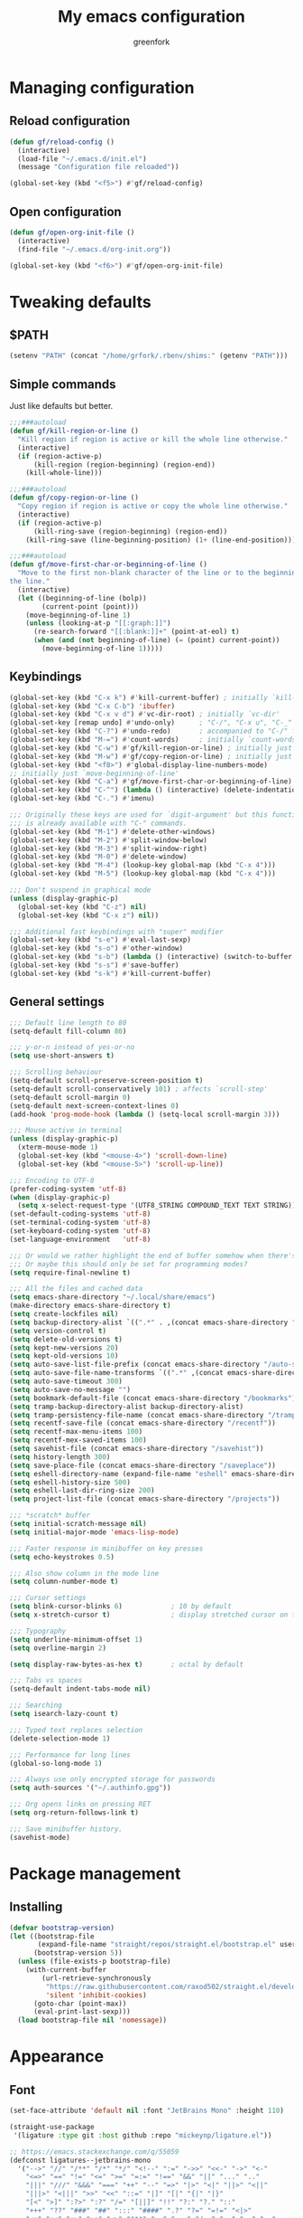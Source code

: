 #+title: My emacs configuration
#+author: greenfork
#+STARTUP: content

* Managing configuration
** Reload configuration
   #+begin_src emacs-lisp
     (defun gf/reload-config ()
       (interactive)
       (load-file "~/.emacs.d/init.el")
       (message "Configuration file reloaded"))

     (global-set-key (kbd "<f5>") #'gf/reload-config)
   #+end_src
** Open configuration
   #+begin_src emacs-lisp
     (defun gf/open-org-init-file ()
       (interactive)
       (find-file "~/.emacs.d/org-init.org"))

     (global-set-key (kbd "<f6>") #'gf/open-org-init-file)
   #+end_src

* Tweaking defaults
** $PATH
   #+begin_src emacs-lisp
     (setenv "PATH" (concat "/home/grfork/.rbenv/shims:" (getenv "PATH")))
   #+end_src
** Simple commands
   Just like defaults but better.
   
   #+begin_src emacs-lisp
     ;;;###autoload
     (defun gf/kill-region-or-line ()
       "Kill region if region is active or kill the whole line otherwise."
       (interactive)
       (if (region-active-p)
           (kill-region (region-beginning) (region-end))
         (kill-whole-line)))

     ;;;###autoload
     (defun gf/copy-region-or-line ()
       "Copy region if region is active or copy the whole line otherwise."
       (interactive)
       (if (region-active-p)
           (kill-ring-save (region-beginning) (region-end))
         (kill-ring-save (line-beginning-position) (1+ (line-end-position)))))

     ;;;###autoload
     (defun gf/move-first-char-or-beginning-of-line ()
       "Move to the first non-blank character of the line or to the beginning of
     the line."
       (interactive)
       (let ((beginning-of-line (bolp))
             (current-point (point)))
         (move-beginning-of-line 1)
         (unless (looking-at-p "[[:graph:]]")
           (re-search-forward "[[:blank:]]+" (point-at-eol) t)
           (when (and (not beginning-of-line) (= (point) current-point))
             (move-beginning-of-line 1)))))
   #+end_src
** Keybindings
   #+begin_src emacs-lisp
     (global-set-key (kbd "C-x k") #'kill-current-buffer) ; initially `kill-buffer'
     (global-set-key (kbd "C-x C-b") 'ibuffer)
     (global-set-key (kbd "C-x v d") #'vc-dir-root) ; initially `vc-dir'
     (global-set-key [remap undo] #'undo-only)      ; "C-/", "C-x u", "C-_"
     (global-set-key (kbd "C-?") #'undo-redo)       ; accompanied to "C-/" for undo
     (global-set-key (kbd "M-=") #'count-words)     ; initially `count-words-region'
     (global-set-key (kbd "C-w") #'gf/kill-region-or-line) ; initially just `kill-region'
     (global-set-key (kbd "M-w") #'gf/copy-region-or-line) ; initially just `kill-ring-save'
     (global-set-key (kbd "<f8>") #'global-display-line-numbers-mode)
     ;; initially just `move-beginning-of-line'
     (global-set-key (kbd "C-a") #'gf/move-first-char-or-beginning-of-line)
     (global-set-key (kbd "C-^") (lambda () (interactive) (delete-indentation t)))
     (global-set-key (kbd "C-.") #'imenu)

     ;;; Originally these keys are used for `digit-argument' but this function
     ;;; is already available with "C-" commands.
     (global-set-key (kbd "M-1") #'delete-other-windows)
     (global-set-key (kbd "M-2") #'split-window-below)
     (global-set-key (kbd "M-3") #'split-window-right)
     (global-set-key (kbd "M-0") #'delete-window)
     (global-set-key (kbd "M-4") (lookup-key global-map (kbd "C-x 4")))
     (global-set-key (kbd "M-5") (lookup-key global-map (kbd "C-x 4")))

     ;;; Don't suspend in graphical mode
     (unless (display-graphic-p)
       (global-set-key (kbd "C-z") nil)
       (global-set-key (kbd "C-x z") nil))

     ;;; Additional fast keybindings with "super" modifier
     (global-set-key (kbd "s-e") #'eval-last-sexp)
     (global-set-key (kbd "s-o") #'other-window)
     (global-set-key (kbd "s-b") (lambda () (interactive) (switch-to-buffer nil)))
     (global-set-key (kbd "s-s") #'save-buffer)
     (global-set-key (kbd "s-k") #'kill-current-buffer)
   #+end_src
** General settings
   #+begin_src emacs-lisp
     ;;; Default line length to 80
     (setq-default fill-column 80)

     ;;; y-or-n instead of yes-or-no
     (setq use-short-answers t)

     ;;; Scrolling behaviour
     (setq-default scroll-preserve-screen-position t)
     (setq-default scroll-conservatively 101) ; affects `scroll-step'
     (setq-default scroll-margin 0)
     (setq-default next-screen-context-lines 0)
     (add-hook 'prog-mode-hook (lambda () (setq-local scroll-margin 3)))

     ;;; Mouse active in terminal
     (unless (display-graphic-p)
       (xterm-mouse-mode 1)
       (global-set-key (kbd "<mouse-4>") 'scroll-down-line)
       (global-set-key (kbd "<mouse-5>") 'scroll-up-line))

     ;;; Encoding to UTF-8
     (prefer-coding-system 'utf-8)
     (when (display-graphic-p)
       (setq x-select-request-type '(UTF8_STRING COMPOUND_TEXT TEXT STRING)))
     (set-default-coding-systems 'utf-8)
     (set-terminal-coding-system 'utf-8)
     (set-keyboard-coding-system 'utf-8)
     (set-language-environment   'utf-8)

     ;;; Or would we rather highlight the end of buffer somehow when there's none?
     ;;; Or maybe this should only be set for programming modes?
     (setq require-final-newline t)

     ;;; All the files and cached data
     (setq emacs-share-directory "~/.local/share/emacs")
     (make-directory emacs-share-directory t)
     (setq create-lockfiles nil)
     (setq backup-directory-alist `((".*" . ,(concat emacs-share-directory "/backup"))))
     (setq version-control t)
     (setq delete-old-versions t)
     (setq kept-new-versions 20)
     (setq kept-old-versions 10)
     (setq auto-save-list-file-prefix (concat emacs-share-directory "/auto-save-list"))
     (setq auto-save-file-name-transforms `((".*" ,(concat emacs-share-directory "/auto-save-list") t)))
     (setq auto-save-timeout 300)
     (setq auto-save-no-message "")
     (setq bookmark-default-file (concat emacs-share-directory "/bookmarks"))
     (setq tramp-backup-directory-alist backup-directory-alist)
     (setq tramp-persistency-file-name (concat emacs-share-directory "/tramp"))
     (setq recentf-save-file (concat emacs-share-directory "/recentf"))
     (setq recentf-max-menu-items 100)
     (setq recentf-mex-saved-items 100)
     (setq savehist-file (concat emacs-share-directory "/savehist"))
     (setq history-length 300)
     (setq save-place-file (concat emacs-share-directory "/saveplace"))
     (setq eshell-directory-name (expand-file-name "eshell" emacs-share-directory))
     (setq eshell-history-size 500)
     (setq eshell-last-dir-ring-size 200)
     (setq project-list-file (concat emacs-share-directory "/projects"))

     ;;; *scratch* buffer
     (setq initial-scratch-message nil)
     (setq initial-major-mode 'emacs-lisp-mode)

     ;;; Faster response in minibuffer on key presses
     (setq echo-keystrokes 0.5)

     ;;; Also show column in the mode line
     (setq column-number-mode t)

     ;;; Cursor settings
     (setq blink-cursor-blinks 6)            ; 10 by default
     (setq x-stretch-cursor t)               ; display stretched cursor on tabs

     ;;; Typography
     (setq underline-minimum-offset 1)
     (setq overline-margin 2)

     (setq display-raw-bytes-as-hex t)       ; octal by default

     ;;; Tabs vs spaces
     (setq-default indent-tabs-mode nil)

     ;;; Searching
     (setq isearch-lazy-count t)

     ;;; Typed text replaces selection
     (delete-selection-mode 1)

     ;;; Performance for long lines
     (global-so-long-mode 1)

     ;;; Always use only encrypted storage for passwords
     (setq auth-sources '("~/.authinfo.gpg"))

     ;;; Org opens links on pressing RET
     (setq org-return-follows-link t)

     ;;; Save minibuffer history.
     (savehist-mode)
   #+end_src

* Package management
** Installing
   #+begin_src emacs-lisp
     (defvar bootstrap-version)
     (let ((bootstrap-file
            (expand-file-name "straight/repos/straight.el/bootstrap.el" user-emacs-directory))
           (bootstrap-version 5))
       (unless (file-exists-p bootstrap-file)
         (with-current-buffer
             (url-retrieve-synchronously
              "https://raw.githubusercontent.com/raxod502/straight.el/develop/install.el"
              'silent 'inhibit-cookies)
           (goto-char (point-max))
           (eval-print-last-sexp)))
       (load bootstrap-file nil 'nomessage))

   #+end_src
* Appearance
** Font
   #+begin_src emacs-lisp
     (set-face-attribute 'default nil :font "JetBrains Mono" :height 110)

     (straight-use-package
      '(ligature :type git :host github :repo "mickeynp/ligature.el"))

     ;; https://emacs.stackexchange.com/q/55059
     (defconst ligatures--jetbrains-mono
       '("-->" "//" "/**" "/*" "*/" "<!--" ":=" "->>" "<<-" "->" "<-"
         "<=>" "==" "!=" "<=" ">=" "=:=" "!==" "&&" "||" "..." ".."
         "|||" "///" "&&&" "===" "++" "--" "=>" "|>" "<|" "||>" "<||"
         "|||>" "<|||" ">>" "<<" "::=" "|]" "[|" "{|" "|}"
         "[<" ">]" ":?>" ":?" "/=" "[||]" "!!" "?:" "?." "::"
         "+++" "??" "###" "##" ":::" "####" ".?" "?=" "=!=" "<|>"
         "<:" ":<" ":>" ">:" "<>" "***" ";;" ";;;" "/==" ".=" ".-" "__"
         "=/=" "<-<" "<<<" ">>>" "<=<" "<<=" "<==" "<==>" "==>" "=>>"
         ">=>" ">>=" ">>-" ">-" "<~>" "-<" "-<<" "=<<" "---" "<-|"
         "<=|" "/\\" "\\/" "|=>" "|~>" "<~~" "<~" "~~" "~~>" "~>"
         "<$>" "<$" "$>" "<+>" "<+" "+>" "<*>" "<*" "*>" "</>" "</" "/>"
         "<->" "..<" "~=" "~-" "-~" "~@" "^=" "-|" "_|_" "|-" "||-"
         "|=" "||=" "#{" "#[" "]#" "#(" "#?" "#_" "#_(" "#:" "#!" "#="
         "&="))

     (ligature-set-ligatures 'prog-mode ligatures--jetbrains-mono)
     (global-ligature-mode)

     ;;; Emojis and unicode
     (set-fontset-font
      t
      '(#x1f300 . #x1fad0)
      (cond
       ((member "Noto Color Emoji" (font-family-list)) "Noto Color Emoji")
       ((member "Noto Emoji" (font-family-list)) "Noto Emoji")
       ((member "Segoe UI Emoji" (font-family-list)) "Segoe UI Emoji")
       ((member "Symbola" (font-family-list)) "Symbola")
       ((member "Apple Color Emoji" (font-family-list)) "Apple Color Emoji")))
   #+end_src
** Theme
*** Vivendi and Operandi
   #+begin_src emacs-lisp
     (load-theme 'modus-operandi t t)
     (load-theme 'modus-vivendi t t)

     (defun light-theme ()
       (interactive)
       (mapc #'disable-theme custom-enabled-themes)
       (enable-theme 'modus-operandi))

     (defun dark-theme ()
       (interactive)
       (mapc #'disable-theme custom-enabled-themes)
       (enable-theme 'modus-vivendi))

     ;; Use the dark theme after 5pm and before 7am.
     ;; (if (< 6 (string-to-number (format-time-string "%H")) 16)
     ;;     (light-theme)
     ;;   (dark-theme))
   #+end_src
*** ef-themes
#+begin_src emacs-lisp
  (straight-use-package
   '(ef-themes :type git :host github :repo "emacs-straight/ef-themes" :files ("*" (:exclude ".git"))))

  (require 'ef-themes)

  ;; If you like two specific themes and want to switch between them, you
  ;; can specify them in `ef-themes-to-toggle' and then invoke the command
  ;; `ef-themes-toggle'.  All the themes are included in the variable
  ;; `ef-themes-collection'.
  (setq ef-themes-to-toggle '(ef-summer ef-winter))

  ;; Make customisations that affect Emacs faces BEFORE loading a theme
  ;; (any change needs a theme re-load to take effect).

  (setq ef-themes-headings ; read the manual's entry or the doc string
        '((0 . (variable-pitch light 1.9))
          (1 . (variable-pitch light 1.8))
          (2 . (variable-pitch regular 1.7))
          (3 . (variable-pitch regular 1.6))
          (4 . (variable-pitch regular 1.5))
          (5 . (variable-pitch 1.4)) ; absence of weight means `bold'
          (6 . (variable-pitch 1.3))
          (7 . (variable-pitch 1.2))
          (t . (variable-pitch 1.1))))

  ;; They are nil by default...
  (setq ef-themes-mixed-fonts t
        ef-themes-variable-pitch-ui t)

  ;; Disable all other themes to avoid awkward blending:
  (mapc #'disable-theme custom-enabled-themes)

  ;; Use light and dark themes based on time of the day. `car' is light theme,
  ;; `cadr' is dark.
  (if (< 6 (string-to-number (format-time-string "%H")) 19)
      (load-theme (car ef-themes-to-toggle) :no-confirm)
    (load-theme (cadr ef-themes-to-toggle) :no-confirm))

  ;; The themes we provide:
  ;;
  ;; Light: `ef-day', `ef-light', `ef-spring', `ef-summer'.
  ;; Dark:  `ef-autumn', `ef-dark', `ef-night', `ef-winter'.
  ;;
  ;; Also those which are optimized for deuteranopia (red-green color
  ;; deficiency): `ef-deuteranopia-dark', `ef-deuteranopia-light'.

  ;; We also provide these commands, but do not assign them to any key:
  ;;
  ;; - `ef-themes-toggle'
  ;; - `ef-themes-select'
  ;; - `ef-themes-load-random'
  ;; - `ef-themes-preview-colors'
  ;; - `ef-themes-preview-colors-current'
#+end_src
** Rainbow parens
   #+begin_src emacs-lisp
     (straight-use-package
      '(rainbow-delimiters :type git :flavor melpa :host github :repo "Fanael/rainbow-delimiters"))
   #+end_src
* Help, discovery and convenience
** Show possible key combinations
   #+begin_src emacs-lisp
     (straight-use-package
      '(which-key :type git :flavor melpa :host github :repo "justbur/emacs-which-key"))

     (which-key-mode)
   #+end_src
** Hide unnecessary modes from the mode line
   #+begin_src emacs-lisp
     (straight-use-package
      '(delight :type git :host github :repo "emacs-straight/delight" :files ("*" (:exclude ".git"))))

     (delight 'which-key-mode nil 'which-key)
     (delight 'flyspell-mode nil 'flyspell)
     (delight 'eldoc-mode nil 'eldoc)
   #+end_src
* Windows
** Winner mode
   #+begin_src emacs-lisp
     (winner-mode)
   #+end_src
* Completion
   #+begin_src emacs-lisp
     ;;; Vertical minibuffer
     (straight-use-package
      '(vertico :type git :host github :repo "emacs-straight/vertico" :files ("*" (:exclude ".git"))))

     (vertico-mode)
     (setq vertico-count 12)


     ;;; Completion style
     (straight-use-package
      '(orderless :type git :flavor melpa :host github :repo "oantolin/orderless"))

     (setq completion-styles '(orderless)
           completion-category-defaults nil
           completion-category-overrides '((file (styles partial-completion))))

     (defun literal-if-twiddle (pattern _index _total)
       "Match word~ PATTERN style."
       (when (string-suffix-p "~" pattern)
         `(orderless-literal . ,(substring pattern 0 -1))))

     (defun first-flex (pattern index _total)
       "Match word PATTERN for first INDEX."
       (if (= index 0) 'orderless-regexp))

     (defun without-if-bang (pattern _index _total)
       "Match !word PATTERN style."
       (cond
        ((equal "!" pattern)
         '(orderless-literal . ""))
        ((string-prefix-p "!" pattern)
         `(orderless-without-literal . ,(substring pattern 1)))))

     (setq orderless-matching-styles '(orderless-regexp)
           orderless-style-dispatchers '(literal-if-twiddle
                                         without-if-bang
                                         first-flex))


     ;;; Annotating
     (straight-use-package
      '(marginalia :type git :flavor melpa :host github :repo "minad/marginalia"))

     (marginalia-mode)

     (define-key minibuffer-local-map (kbd "M-a") #'marginalia-cycle)
   #+end_src
* Version control
** Auto-revert
   #+begin_src emacs-lisp
     (setq auto-revert-check-vc-info t)
     (setq global-auto-revert-non-file-buffers t)
     (global-auto-revert-mode 1)
   #+end_src
** VC
   #+begin_src emacs-lisp
     ;;; Do not ask when following a symlink
     (setq vc-follow-symlinks t)

     ;;; Kill the diff buffers
     (setq vc-revert-show-diff 'kill)

     ;;; Show commands run by vc binaries
     (setq vc-command-messages t)
   #+end_src
* Shells
** Eshell
   #+begin_src emacs-lisp
     ;;; Some commands such as psql or git log will use a pager when the output
     ;;; is larger than the screen, which breaks `eshell'.
     (setenv "PAGER" "cat")
   #+end_src
* Texting and communication with society
** General texting
   #+begin_src emacs-lisp
     (add-hook
      'text-mode-hook
      (lambda ()
        (flyspell-mode)
        (visual-line-mode)
        ))
   #+end_src
** IRC
   #+begin_src emacs-lisp
     (straight-use-package
      '(erc-nick-notify :type git :host github :repo "emacsmirror/erc-nick-notify"))

     (require 'erc)
     (require 'erc-log)
     (require 'erc-notify)
     (require 'erc-spelling)
     (require 'erc-autoaway)
     (require 'erc-services)
     (require 'erc-nick-notify)

     (setq
      erc-nick '("greenfork" "greenfork_")
      erc-user-full-name "Dmitry Matveyev")

     (setq erc-prompt-for-nickserv-password nil)
     (add-to-list 'erc-nickserv-alist
                  '(Libera.Chat
                    "NickServ!NickServ@services.libera.chat"
                    ;; libera.chat also accepts a password at login, see the `erc'
                    ;; :password argument.
                    "This\\s-nickname\\s-is\\s-registered.\\s-Please\\s-choose"
                    "NickServ"
                    "IDENTIFY" nil nil
                    ;; See also the 901 response code message.
                    "You\\s-are\\s-now\\s-identified\\s-for\\s-"))
     (erc-services-mode 1)

     ;; Interpret mIRC-style color commands in IRC chats
     (setq erc-interpret-mirc-color t)

     ;; The following are commented out by default, but users of other
     ;; non-Emacs IRC clients might find them useful.
     ;; Kill buffers for channels after /part
     (setq erc-kill-buffer-on-part t)
     ;; Kill buffers for private queries after quitting the server
     (setq erc-kill-queries-on-quit t)
     ;; Kill buffers for server messages after quitting the server
     (setq erc-kill-server-buffer-on-quit t)

     ;; open query buffers in the current window
     (setq erc-query-display 'buffer)

     ;; exclude boring stuff from tracking
     (setq erc-track-position-in-mode-line t)
     (erc-track-mode t)
     (setq erc-track-exclude-types '("JOIN" "NICK" "PART" "QUIT" "MODE"
                                     "324" "329" "332" "333" "353" "477"))

     ;; logging
     (setq erc-log-channels-directory "~/.erc/logs/")

     (if (not (file-exists-p erc-log-channels-directory))
         (mkdir erc-log-channels-directory t))

     (setq erc-save-buffer-on-part t)
     ;; FIXME - this advice is wrong and is causing problems on Emacs exit
     ;; (defadvice save-buffers-kill-emacs (before save-logs (arg) activate)
     ;;   (save-some-buffers t (lambda () (when (eq major-mode 'erc-mode) t))))

     ;; truncate long irc buffers
     (erc-truncate-mode +1)

     ;; enable spell checking
     (erc-spelling-mode 1)
     ;; set different dictionaries by different servers/channels
     ;;(setq erc-spelling-dictionaries '(("#emacs" "american")))

     (defvar erc-notify-nick-alist nil
       "Alist of nicks and the last time they tried to trigger a
          notification")

     (defvar erc-notify-timeout 10
       "Number of seconds that must elapse between notifications from
          the same person.")

     (defun erc-notify-allowed-p (nick &optional delay)
       "Return non-nil if a notification should be made for NICK.
          If DELAY is specified, it will be the minimum time in seconds
          that can occur between two notifications.  The default is
          `erc-notify-timeout'."
       (unless delay (setq delay erc-notify-timeout))
       (let ((cur-time (time-to-seconds (current-time)))
             (cur-assoc (assoc nick erc-notify-nick-alist))
             (last-time nil))
         (if cur-assoc
             (progn
               (setq last-time (cdr cur-assoc))
               (setcdr cur-assoc cur-time)
               (> (abs (- cur-time last-time)) delay))
           (push (cons nick cur-time) erc-notify-nick-alist)
           t)))

     ;; autoaway setup
     (setq erc-auto-discard-away t)
     (setq erc-autoaway-idle-seconds 600)
     (setq erc-autoaway-use-emacs-idle t)

     ;; utf-8 always and forever
     (setq erc-server-coding-system '(utf-8 . utf-8))


     (defvar my-fav-irc '("irc.libera.chat")
       "Stores the list of IRC servers that you want to connect to with start-irc.")

     (defvar bye-irc-message "Bye"
       "Message string to be sent while quitting IRC.")

     (defun connect-to-erc (server)
       "Connects securely to IRC SERVER over TLS at port 6697."
       (erc-tls :server server
                :port 6697))

     (defun start-irc ()
       "Connect to IRC?"
       (interactive)
       (mapcar 'connect-to-erc my-fav-irc))

     (defun filter-server-buffers ()
       (delq nil
             (mapcar
              (lambda (x) (and (erc-server-buffer-p x) x))
              (buffer-list))))

     (defun stop-irc ()
       "Disconnects from all irc servers."
       (interactive)
       (dolist (buffer (filter-server-buffers))
         (message "Server buffer: %s" (buffer-name buffer))
         (with-current-buffer buffer
           (erc-quit-server bye-irc-message))))

   #+end_src
** Mail
*** General mailing
    #+begin_src emacs-lisp
      ;;; Personal settings
      (setq user-mail-address "public@greenfork.me")
      (setq user-full-name "Dmitry Matveyev")

      ;;; Sending mail
      (setq message-send-mail-function 'smtpmail-send-it)
      (setq smtpmail-default-smtp-server "smtp.fastmail.com")
      (setq smtpmail-smtp-server "smtp.fastmail.com")
      (setq smtpmail-smtp-service 465)
      (setq smtpmail-stream-type 'ssl)
      (add-hook 'message-send-hook
                (lambda ()
                  (unless (yes-or-no-p "Send message?")
                    (signal 'quit nil))))

      ;;; Queuing mail
      (setq smtpmail-queue-mail nil)
      (setq smtpmail-queue-dir "~/mail/queue/cur")

      ;;; Allow to read my own emails by encrypting them with my key too.
      (setq mml-secure-openpgp-encrypt-to-self t)
      (setq mml-secure-openpgp-sign-with-sender t)
      (setq mml-secure-smime-encrypt-to-self t)
      (setq mml-secure-smime-sign-with-sender t)

      ;;; Don't ask how to encrypt/sign messages
      (setq mm-encrypt-option nil)
      (setq mm-sign-option nil)
    #+end_src
*** Mu4e
    #+begin_src emacs-lisp
      (add-to-list 'load-path "/usr/share/emacs/site-lisp/mu4e/")
      (require 'mu4e)
      (setq mail-user-agent 'mu4e-user-agent)
      (set-variable 'read-mail-command 'mu4e)

      ;;; Folders
      (setq mu4e-maildir-shortcuts
       '(("/fastmail/INBOX" . ?i)
         ("/fastmail/Drafts" . ?D)
         ("/fastmail/Sent" . ?S)
         ("/fastmail/Trash" . ?T)
         ("/fastmail/Archive" . ?A)))
      (setq mu4e-sent-folder "/fastmail/Sent")
      (setq mu4e-drafts-folder "/fastmail/Drafts")
      (setq mu4e-trash-folder "/fastmail/Trash")
      (setq mu4e-refile-folder "/fastmail/Archive")

      ;;; Syncing
      (setq mu4e-get-mail-command "mbsync -a")
      (setq mu4e-change-filenames-when-moving t)

      ;;; Header view
      (setq mu4e-headers-date-format "%d.%m.%Y")
      (setq mu4e-headers-time-format "%R")
      (setq mu4e-headers-fields
            '((:human-date . 12)
              (:flags . 6)
              (:mailing-list . 10)
              (:from-or-to . 22)
              (:thread-subject)))

      ;;; Message view
      ;; Prefer text format
      (with-eval-after-load "mm-decode"
        (add-to-list 'mm-discouraged-alternatives "text/html")
        (add-to-list 'mm-discouraged-alternatives "text/richtext"))

      ;;; Use Unicode characters
      (setq mu4e-use-fancy-chars t)

      ;;; Only scroll within one message
      (setq mu4e-view-scroll-to-next nil)

      (setq mu4e-compose-dont-reply-to-self t)
      (setq mu4e-compose-signature-auto-include nil)
      (setq mu4e-compose-reply-to-address "public@greenfork.me")
      (setq mu4e-attachment-dir "~/Downloads/attachments")

      (add-hook 'message-send-hook
                (lambda ()
                  (unless (yes-or-no-p "Send message?")
                    (signal 'quit nil))))
    #+end_src
** Matrix
   #+begin_src emacs-lisp
     (straight-use-package
      '(plz :type git :host github :repo "alphapapa/plz.el"))

     (straight-use-package
      '(ement :type git :host github :repo "alphapapa/ement.el"))
   #+end_src
** Gemini
   #+begin_src emacs-lisp
     (straight-use-package
      '(elpher :type git :flavor melpa :repo "https://thelambdalab.xyz/git/elpher.git"))

     (add-hook 'elpher-mode-hook (lambda () (text-scale-set 1)))
   #+end_src
** Markdown
   #+begin_src emacs-lisp
     (straight-use-package
      '(markdown-mode :type git :flavor melpa :host github :repo "jrblevin/markdown-mode"))

     (add-to-list 'auto-mode-alist '("\\.markdown\\'" . markdown-mode))
     (add-to-list 'auto-mode-alist '("\\.md\\'" . markdown-mode))
     (add-to-list 'auto-mode-alist '("README\\.md\\'" . gfm-mode))
   #+end_src
** Presentation
*** Center the screen
    #+begin_src emacs-lisp
      (straight-use-package
       '(olivetti :type git :flavor melpa :host github :repo "rnkn/olivetti"))
    #+end_src
* Programming
** Defaults
   #+begin_src emacs-lisp
     (add-hook
      'prog-mode-hook
      (lambda ()
        (setq-local show-trailing-whitespace t)
        (setq-local indicate-empty-lines t)
        (flyspell-prog-mode)
        (show-paren-local-mode)
        (electric-pair-local-mode)
        ))
   #+end_src
** General editing
*** Party parrot
    #+begin_src emacs-lisp
      (straight-use-package
       '(parrot :type git :flavor melpa :files (:defaults "img" "parrot-pkg.el") :host github :repo "dp12/parrot"))

      (parrot-mode)

      (global-set-key (kbd "C-c p") 'parrot-rotate-prev-word-at-point)
      (global-set-key (kbd "C-c n") 'parrot-rotate-next-word-at-point)
    #+end_src
** nREPL
   #+begin_src emacs-lisp
     (straight-use-package
      '(monroe :type git :flavor melpa :host github :repo "sanel/monroe"))
   #+end_src
** Syntax checking
   #+begin_src emacs-lisp
     (straight-use-package
      '(flycheck :type git :flavor melpa :host github :repo "flycheck/flycheck"))

     ;;; Enable flycheck mode everywhere
     (add-hook 'after-init-hook #'global-flycheck-mode)

     ;;; Rubocop used for Ruby checking is quite slow, be more conservative
     (add-hook 'ruby-mode-hook
               (lambda ()
                 (setq-local flycheck-check-syntax-automatically '(save))))
   #+end_src
** Emacs Lisp
   #+begin_src emacs-lisp
     (add-hook
      'emacs-lisp-mode-hook
      (lambda ()
        (display-fill-column-indicator-mode 1)
        (rainbow-delimiters-mode)))
   #+end_src
** Ruby
   #+begin_src emacs-lisp
     (add-hook
      'ruby-mode-hook
      (lambda ()
        (display-fill-column-indicator-mode 1)))

     (straight-use-package
      '(rubocop :type git :flavor melpa :host github :repo "rubocop/rubocop-emacs"))
   #+end_src
** JavaScript
   #+begin_src emacs-lisp
     (add-hook
      'js-mode-hook
      (lambda ()
        (display-fill-column-indicator-mode 1)))
   #+end_src
** Slim templates
   #+begin_src emacs-lisp
     (straight-use-package
      '(slim-mode :type git :flavor melpa :host github :repo "slim-template/emacs-slim"))
   #+end_src
** Janet
   #+begin_src emacs-lisp
     (straight-use-package
      '(janet-mode :type git :flavor melpa :host github :repo "ALSchwalm/janet-mode"))

     (straight-use-package
      '(inj-janet :type git :host github :repo "velkyel/inf-janet"))

     (add-hook
      'janet-mode-hook
      (lambda ()
        (display-fill-column-indicator-mode 1)
        (rainbow-delimiters-mode)
        (require 'inf-janet)
        (setq inf-janet-program "/usr/local/bin/janet")
        (inf-janet-minor-mode)))
   #+end_src
** YAML
   #+begin_src emacs-lisp
     (straight-use-package
      '(yaml-mode :type git :flavor melpa :host github :repo "yoshiki/yaml-mode"))

     (require 'yaml-mode)
     (add-to-list 'auto-mode-alist '("\\.yml\\'" . yaml-mode))

     (add-hook 'yaml-mode-hook
               (lambda ()
                 (define-key yaml-mode-map (kbd "C-m") #'newline-and-indent)))
   #+end_src
** Graphviz dot
#+begin_src emacs-lisp
  (straight-use-package
   '(graphviz-dot-mode :type git :flavor melpa :host github :repo "ppareit/graphviz-dot-mode"))
#+end_src
